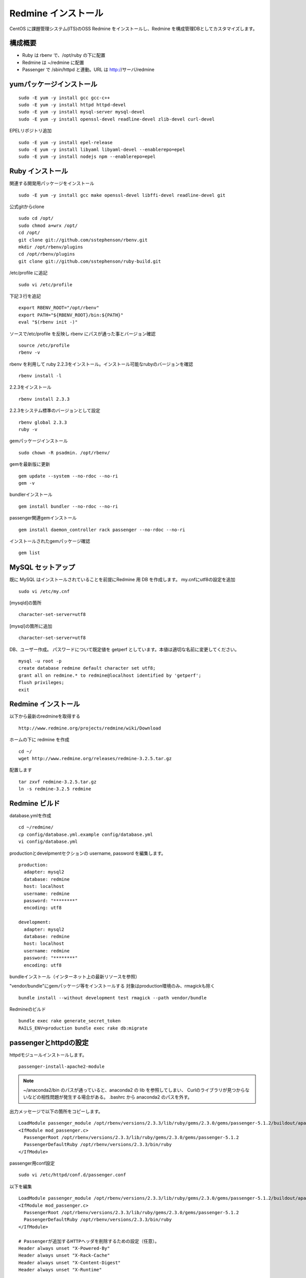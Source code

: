 Redmine インストール
====================

CentOS に課題管理システム(ITS)のOSS Redmine をインストールし、Redmine を構成管理DBとしてカスタマイズします。

構成概要
--------

* Ruby は rbenv で、/opt/ruby の下に配置
* Redmine は ~/redmine に配置
* Passenger で /sbin/httpd と連動。URL は http://サーバ/redmine

yumパッケージインストール
-------------------------

::

   sudo -E yum -y install gcc gcc-c++
   sudo -E yum -y install httpd httpd-devel
   sudo -E yum -y install mysql-server mysql-devel
   sudo -E yum -y install openssl-devel readline-devel zlib-devel curl-devel

EPELリポジトリ追加

::

   sudo -E yum -y install epel-release
   sudo -E yum -y install libyaml libyaml-devel --enablerepo=epel
   sudo -E yum -y install nodejs npm --enablerepo=epel

Ruby インストール
-----------------

関連する開発用パッケージをインストール

::

   sudo -E yum -y install gcc make openssl-devel libffi-devel readline-devel git

公式gitからclone

::

   sudo cd /opt/
   sudo chmod a+wrx /opt/
   cd /opt/
   git clone git://github.com/sstephenson/rbenv.git
   mkdir /opt/rbenv/plugins
   cd /opt/rbenv/plugins
   git clone git://github.com/sstephenson/ruby-build.git

/etc/profile に追記

::

   sudo vi /etc/profile

下記３行を追記

::

   export RBENV_ROOT="/opt/rbenv"
   export PATH="${RBENV_ROOT}/bin:${PATH}"
   eval "$(rbenv init -)"

ソースで/etc/profile を反映し rbenv にパスが通った事とバージョン確認

::

   source /etc/profile
   rbenv -v

rbenv を利用して ruby 2.2.3をインストール。インストール可能なrubyのバージョンを確認

::

   rbenv install -l

2.2.3をインストール

::

   rbenv install 2.3.3

2.2.3をシステム標準のバージョンとして設定

::

   rbenv global 2.3.3
   ruby -v

gemパッケージインストール

::

   sudo chown -R psadmin. /opt/rbenv/

gemを最新版に更新

::

   gem update --system --no-rdoc --no-ri
   gem -v

bundlerインストール

::

   gem install bundler --no-rdoc --no-ri

passenger関連gemインストール

::

   gem install daemon_controller rack passenger --no-rdoc --no-ri

インストールされたgemパッケージ確認

::

   gem list

MySQL セットアップ
------------------

既に MySQL はインストールされていることを前提にRedmine 用 DB を作成します。
my.cnfにutf8の設定を追加

::

   sudo vi /etc/my.cnf

[mysqld]の箇所

::

   character-set-server=utf8

[mysql]の箇所に追加

::

   character-set-server=utf8

DB、ユーザー作成。
パスワードについて既定値を getperf としています。本値は適切な名前に変更してください。

::

   mysql -u root -p
   create database redmine default character set utf8;
   grant all on redmine.* to redmine@localhost identified by 'getperf';
   flush privileges;
   exit

Redmine インストール
--------------------

以下から最新のredmineを取得する

::

   http://www.redmine.org/projects/redmine/wiki/Download

ホームの下に redmine を作成

::

   cd ~/
   wget http://www.redmine.org/releases/redmine-3.2.5.tar.gz

配置します

::

   tar zxvf redmine-3.2.5.tar.gz
   ln -s redmine-3.2.5 redmine

Redmine ビルド
--------------

database.ymlを作成

::

   cd ~/redmine/
   cp config/database.yml.example config/database.yml
   vi config/database.yml

productionとdevelpmentセクションの username, password を編集します。

::

   production:
     adapter: mysql2
     database: redmine
     host: localhost
     username: redmine
     password: "********"
     encoding: utf8

   development:
     adapter: mysql2
     database: redmine
     host: localhost
     username: redmine
     password: "********"
     encoding: utf8

bundleインストール（インターネット上の最新リソースを参照）

"vendor/bundle"にgemパッケージ等をインストールする
対象はproduction環境のみ、rmagickも除く

::

   bundle install --without development test rmagick --path vendor/bundle

Redmineのビルド

::

   bundle exec rake generate_secret_token
   RAILS_ENV=production bundle exec rake db:migrate

passengerとhttpdの設定
----------------------

httpdモジュールインストールします。

::

   passenger-install-apache2-module

.. note::

   ~/anaconda2/bin のパスが通っていると、anaconda2 の lib を参照してしまい、
   Curlのライブラリが見つからないなどの相性問題が発生する場合がある。
   .bashrc から anaconda2 のパスを外す。

出力メッセージで以下の箇所をコピーします。

::

   LoadModule passenger_module /opt/rbenv/versions/2.3.3/lib/ruby/gems/2.3.0/gems/passenger-5.1.2/buildout/apache2/mod_passenger.so
   <IfModule mod_passenger.c>
     PassengerRoot /opt/rbenv/versions/2.3.3/lib/ruby/gems/2.3.0/gems/passenger-5.1.2
     PassengerDefaultRuby /opt/rbenv/versions/2.3.3/bin/ruby
   </IfModule>

passenger用conf設定

::

   sudo vi /etc/httpd/conf.d/passenger.conf

以下を編集

::

   LoadModule passenger_module /opt/rbenv/versions/2.3.3/lib/ruby/gems/2.3.0/gems/passenger-5.1.2/buildout/apache2/mod_passenger.so
   <IfModule mod_passenger.c>
     PassengerRoot /opt/rbenv/versions/2.3.3/lib/ruby/gems/2.3.0/gems/passenger-5.1.2
     PassengerDefaultRuby /opt/rbenv/versions/2.3.3/bin/ruby
   </IfModule>

   # Passengerが追加するHTTPヘッダを削除するための設定（任意）。
   Header always unset "X-Powered-By"
   Header always unset "X-Rack-Cache"
   Header always unset "X-Content-Digest"
   Header always unset "X-Runtime"

   PassengerMaxPoolSize 20
   PassengerMaxInstancesPerApp 4
   PassengerPoolIdleTime 3600
   PassengerHighPerformance on
   PassengerStatThrottleRate 10
   PassengerSpawnMethod smart
   RailsAppSpawnerIdleTime 86400
   PassengerMaxPreloaderIdleTime 0

   # DocumentRootのサブディレクトリで実行する設定
   RackBaseURI /redmine

シンボリックリンク作成

::

   sudo ln -s ~/redmine/public /var/www/html/redmine

権限設定

::

   sudo chown -R apache:apache /var/www/html/redmine

httpdサービス自動起動有効化

::

   sudo chkconfig httpd on

httpdサービス起動

::

   sudo service httpd configtest
   sudo service httpd restart

WebブラウザからRedmineに接続して動作確認

::

   http://{サーバ}/redmine/

